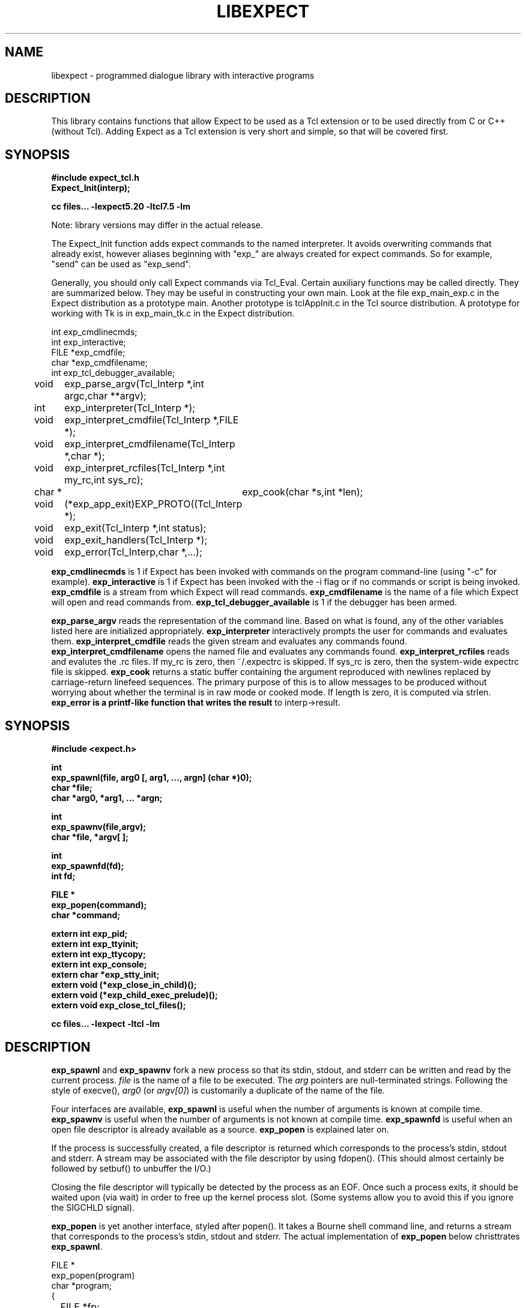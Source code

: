 .TH LIBEXPECT 3 "12 December 1991"
.SH NAME
libexpect \- programmed dialogue library with interactive programs
.SH DESCRIPTION
This library contains functions that allow Expect to be used as
a Tcl extension or to be used directly from C or C++ (without Tcl).
Adding Expect as a Tcl extension is very short and simple, so that will be
covered first.
.SH SYNOPSIS
.nf

.B #include "expect_tcl.h"
.B Expect_Init(interp);

.B cc files... \-lexpect5.20 \-ltcl7.5 \-lm

.fi
Note: library versions may differ in the actual release.

The Expect_Init function adds expect commands to the named
interpreter.  It avoids overwriting commands that already exist,
however aliases beginning with "exp_" are always created for expect
commands.  So for example, "send" can be used as "exp_send".

Generally, you should only call Expect commands via Tcl_Eval.
Certain auxiliary functions may be called directly.  They are summarized
below.  They may be useful in constructing your own main.  Look
at the file exp_main_exp.c in the Expect distribution as
a prototype main.  Another prototype is tclAppInit.c in the
Tcl source distribution.  A prototype for working with Tk is in
exp_main_tk.c in the Expect distribution.
.nf

int exp_cmdlinecmds;
int exp_interactive;
FILE *exp_cmdfile;
char *exp_cmdfilename;
int exp_tcl_debugger_available;

void	exp_parse_argv(Tcl_Interp *,int argc,char **argv);
int	exp_interpreter(Tcl_Interp *);
void	exp_interpret_cmdfile(Tcl_Interp *,FILE *);
void	exp_interpret_cmdfilename(Tcl_Interp *,char *);
void	exp_interpret_rcfiles(Tcl_Interp *,int my_rc,int sys_rc);
char *	exp_cook(char *s,int *len);
void	(*exp_app_exit)EXP_PROTO((Tcl_Interp *);
void	exp_exit(Tcl_Interp *,int status);
void	exp_exit_handlers(Tcl_Interp *);
void	exp_error(Tcl_Interp,char *,...);

.fi
.B exp_cmdlinecmds
is 1 if Expect has been invoked with commands on the program command-line (using "-c" for example).
.B exp_interactive
is 1 if Expect has been invoked with the -i flag or if no commands or script is being invoked.
.B exp_cmdfile
is a stream from which Expect will read commands.
.B exp_cmdfilename
is the name of a file which Expect will open and read commands from.
.B exp_tcl_debugger_available
is 1 if the debugger has been armed.

.B exp_parse_argv
reads the representation of the command line.
Based on what is found, any of the other variables listed here
are initialized appropriately.
.B exp_interpreter
interactively prompts the user for commands and evaluates them.
.B exp_interpret_cmdfile
reads the given stream and evaluates any commands found.
.B exp_interpret_cmdfilename
opens the named file and evaluates any commands found.
.B exp_interpret_rcfiles
reads and evalutes the .rc files.  If my_rc is zero,
then ~/.expectrc is skipped.  If sys_rc is zero, then the system-wide
expectrc file is skipped.
.B exp_cook
returns a static buffer containing the argument reproduced with
newlines replaced by carriage-return linefeed sequences.
The primary purpose of this is to allow messages to be produced
without worrying about whether the terminal is in raw mode or
cooked mode.
If length is zero, it is computed via strlen.
.B exp_error is a printf-like function that writes the result
to interp->result.
.SH SYNOPSIS
.nf
.B #include <expect.h>

.B int
.B "exp_spawnl(file, arg0 [, arg1, ..., argn] (char *)0);"
.B char *file;
.B char *arg0, *arg1, ... *argn;

.B int
.B exp_spawnv(file,argv);
.B char *file, *argv[ ];

.B int
.B exp_spawnfd(fd);
.B int fd;

.B FILE *
.B exp_popen(command);
.B char *command;

.B extern int exp_pid;
.B extern int exp_ttyinit;
.B extern int exp_ttycopy;
.B extern int exp_console;
.B extern char *exp_stty_init;
.B extern void (*exp_close_in_child)();
.B extern void (*exp_child_exec_prelude)();
.B extern void exp_close_tcl_files();

.B cc files... \-lexpect \-ltcl \-lm
.fi

.SH DESCRIPTION
.B exp_spawnl
and
.B exp_spawnv
fork a new process so that its stdin,
stdout, and stderr can be written and read by the current process.
.I file
is the name of a file to be executed.  The
.I arg
pointers are
null-terminated strings.  Following the style of execve(),
.I arg0
(or
.IR argv[0] )
is customarily a duplicate of the name of the file.
.PP
Four interfaces are available,
.B exp_spawnl
is useful when the number of
arguments is known at compile time.
.B exp_spawnv
is useful when the number of arguments is not known at compile time.
.B exp_spawnfd
is useful when an open file descriptor is already available as a source.
.B exp_popen
is explained later on.
.PP
If the process is successfully created, a file descriptor is returned
which corresponds to the process's stdin, stdout and stderr.
A stream may be associated with the file descriptor by using fdopen().
(This should almost certainly be followed by setbuf() to unbuffer the I/O.)
.PP
Closing the file descriptor will typically be detected by the
process as an EOF.  Once such a process exits, it should be waited
upon (via wait) in order to free up the kernel process slot.  (Some systems
allow you to avoid this if you ignore the SIGCHLD signal).
.PP
.B exp_popen
is yet another interface, styled after popen().  It takes a Bourne
shell command line, and returns a stream that corresponds to the process's
stdin, stdout and stderr.  The actual implementation of
.B exp_popen
below christtrates
.BR exp_spawnl .
.nf

FILE *
exp_popen(program)
char *program;
{
	FILE *fp;
	int ec;

	if (0 > (ec = exp_spawnl("sh","sh","-c",program,(char *)0)))
		return(0);
	if (NULL == (fp = fdopen(ec,"r+")) return(0);
	setbuf(fp,(char *)0);
	return(fp);
}
.fi

After a process is started, the variable
.B exp_pid
is set to the process-id of the new process.  The variable
.B exp_pty_slave_name
is set to the name of the slave side of the pty.

The spawn functions uses a pty to communicate with the process.  By
default, the pty is initialized the same way as the user's tty (if
possible, i.e., if the environment has a controlling terminal.)  This
initialization can be skipped by setting exp_ttycopy to 0.

The pty is further initialized to some system wide defaults if
exp_ttyinit is non-zero.  The default is generally comparable to "stty sane".

The tty setting can be further modified by setting the variable
.BR exp_stty_init .
This variable is interpreted in the style of stty arguments.  For
example, exp_stty_init = "sane"; repeats the default initialization.

On some systems, it is possible to redirect console output to ptys.
If this is supported, you can force the next spawn to obtain the
console output by setting the variable
.B exp_console
to 1.

Between the time a process is started and the new program is given
control, the spawn functions can clean up the environment by closing
file descriptors.  By default, the only file descriptors closed are
ones internal to Expect and any marked "close-on-exec".

If needed, you can close additional file descriptors by creating
an appropriate function and assigning it to exp_close_in_child.
The function will be called after the fork and before the exec.
(This also modifies the behavior of the spawn command in Expect.)

If you are also using Tcl, it may be convenient to use the function
exp_close_tcl_files which closes all files between the default
standard file descriptors and the highest descriptor known to Tcl.
(Expect does this.)

The function exp_child_exec_prelude is the last function called prior
to the actual exec in the child.  You can redefine this for effects
such as manipulating the uid or the signals.

.SH "IF YOU WANT TO ALLOCATE YOUR OWN PTY"
.nf

.B extern int exp_autoallocpty;
.B extern int exp_pty[2];
.fi

The spawn functions use a pty to communicate with the process.  By
default, a pty is automatically allocated each time a process is spawned.
If you want to allocate ptys yourself, before calling one of the spawn
functions, set
.B exp_autoallocpty
to 0,
.B exp_pty[0]
to the master pty file descriptor and
.B exp_pty[1]
to the slave pty file descriptor.
The expect library will not do any pty initializations (e.g., exp_stty_init will not be used).
The slave pty file descriptor will be
automatically closed when the process is spawned.  After the process is
started, all further communication takes place with the master pty file
descriptor.
.PP
.B exp_spawnl
and
.B exp_spawnv
duplicate the shell's actions
in searching for an executable file in a list of directories.  The
directory list is obtained from the environment.
.SH EXPECT PROCESSING
While it is possible to use read() to read information from a process
spawned by
.B exp_spawnl
or
.BR exp_spawnv ,
more convenient functions are provided.  They are as
follows:
.nf

.B int
.B exp_expectl(fd,type1,pattern1,[re1,],value1,type2,...,exp_end);
.B int fd;
.B enum exp_type type;
.B char *pattern1, *pattern2, ...;
.B regexp *re1, *re2, ...;
.B int value1, value2, ...;
.B

.B int
.B exp_fexpectl(fp,type1,pattern1,[re1,]value1,type2,...,exp_end);
.B FILE *fp;
.B enum exp_type type;
.B char *pattern1, *pattern2, ...;
.B regexp *re1, *re2, ...;
.B int value1, value2, ...;

.B enum exp_type {
.B	exp_end,
.B	exp_glob,
.B	exp_exact,
.B	exp_regexp,
.B	exp_compiled,
.B	exp_null,
.B };

.B struct exp_case {
.B	char *pattern;
.B	regexp *re;
.B	enum exp_type type;
.B	int value;
.B };

.B int
.B exp_expectv(fd,cases);
.B int fd;
.B struct exp_case *cases;

.B int
.B exp_fexpectv(fp,cases);
.B FILE *fp;
.B struct exp_case *cases;

.B extern int exp_timeout;
.B extern char *exp_match;
.B extern char *exp_match_end;
.B extern char *exp_buffer;
.B extern char *exp_buffer_end;
.B extern int exp_match_max;
.B extern int exp_full_buffer;
.B extern int exp_remove_nulls;
.fi

The functions wait until the output from a process matches one of the
patterns, a specified time period has passed, or an EOF is seen.
.PP
The first argument to each function is either a file descriptor or a stream.
Successive sets of arguments describe patterns and associated integer values
to return when the pattern matches.
.PP
The type argument is one of four values.  exp_end indicates that no more
patterns appear.
exp_glob indicates that the pattern is a glob-style string pattern.
exp_exact indicates that the pattern is an exact string.
exp_regexp indicates that the pattern is a regexp-style string pattern.
exp_compiled indicates that the pattern is a regexp-style string pattern,
and that its compiled form is also provided.
exp_null indicates that the pattern is a null (for debugging purposes,
a string pattern must also follow).
.PP
If the compiled form is not provided with the functions
.B exp_expectl
and
.BR exp_fexpectl ,
any pattern compilation done internally is
thrown away after the function returns.  The functions
.B exp_expectv
and
.B exp_fexpectv
will automatically compile patterns and will not throw them away.
Instead, they must be discarded by the user, by calling free on each
pattern.  It is only necessary to discard them, the last time the
cases are used.
.PP
Regexp subpatterns matched are stored in the compiled regexp.
Assuming "re" contains a compiled regexp, the matched string can be
found in re->startp[0].  The match substrings (according to the parentheses)
in the original pattern can be found in re->startp[1], re->startp[2], and
so on, up to re->startp[9].  The corresponding strings ends are re->endp[x]
where x is that same index as for the string start.

The type exp_null matches if a null appears in the input.  The
variable exp_remove_nulls must be set to 0 to prevent nulls from
being automatically stripped.  By default, exp_remove_nulls is set
to 1 and nulls are automatically stripped.

.B exp_expectv
and
.B exp_fexpectv
are useful when the number of patterns is
not known in advance.  In this case, the sets are provided in an array.
The end of the array is denoted by a struct exp_case with type exp_end.
For the rest
of this discussion, these functions will be referred to generically as
.IR expect.
.PP
If a pattern matches, then the corresponding integer value is returned.
Values need not be unique, however they should be positive to avoid
being mistaken for EXP_EOF, EXP_TIMEOUT, or EXP_FULLBUFFER.
Upon EOF or timeout, the value
.B EXP_EOF
or
.B EXP_TIMEOUT
is returned.  The
default timeout period is 10 seconds but may be changed by setting the
variable
.BR exp_timeout .
A value of -1
disables a timeout from occurring.
A value of 0 causes the expect function to return immediately (i.e., poll)
after one read().
However it must be preceded by a function such as select, poll, or 
an event manager callback to guarantee that there is data to be read.

If the variable exp_full_buffer is 1, then EXP_FULLBUFFER is returned
if exp_buffer fills with no pattern having matched.

When the expect function returns,
.B exp_buffer
points to the buffer
of characters that was being considered for matching.
.B exp_buffer_end
points to one past the last character in exp_buffer.
If a match occurred,
.B exp_match
points into
.B exp_buffer
where the match began.
.B exp_match_end
points to one character past where the match ended.
.PP
Each time new input arrives, it is compared to each pattern in the
order they are listed.  Thus, you may test for absence of a match by
making the last pattern something guaranteed to appear, such as a
prompt.  In situations where there is no prompt, you must check for
.B EXP_TIMEOUT
(just like you would if you were interacting manually).  More philosophy
and strategies on specifying
.B expect
patterns can be found in the
documentation on the
.B expect
program itself.  See SEE ALSO below.
.PP
Patterns are the usual C-shell-style regular expressions.  For
example, the following fragment looks for a successful login, such
as from a telnet dialogue.
.nf

	switch (exp_expectl(
		exp_glob,"connected",CONN,
		exp_glob,"busy",BUSY,
		exp_glob,"failed",ABORT,
		exp_glob,"invalid password",ABORT,
		exp_end)) {
	case CONN:	/* logged in successfully */
		break;
	case BUSY:	/* couldn't log in at the moment */
		break;
	case EXP_TIMEOUT:
	case ABORT:	/* can't log in at any moment! */
		break;
	default: /* problem with expect */
	}
.fi

Asterisks (as in the
example above) are a useful shorthand for omitting line-termination
characters and other detail.
Patterns must match the entire output of the current process (since
the previous read on the descriptor or stream).  
More than 2000 bytes of output can
force earlier bytes to be "forgotten".  This may be changed by setting
the variable
.BR exp_match_max .
Note that excessively large values can slow down the pattern matcher.
.SH RUNNING IN THE BACKGROUND
.nf

.B extern int exp_disconnected;
.B int exp_disconnect();

.fi
It is possible to move a process into the background after it has
begun running.  A typical use for this is to read passwords and then
go into the background to sleep before using the passwords to do real
work.
.PP
To move a process into the background, fork, call exp_disconnect() in the
child process and exit() in the parent process.  This disassociates
your process from the controlling terminal.  If you wish to move a
process into the background in a different way, you must set the
variable exp_disconnected to 1.  This allows processes spawned after
this point to be started correctly.
.SH MULTIPLEXING
By default, the expect functions block inside of a read on a single file
descriptor.  If you want to wait on patterns from multiple file
descriptors,
use select, poll, or an event manager.
They will tell you what file descriptor is ready to read.

When a file descriptor is ready to read, you can use the expect
functions to do one and only read by setting timeout to 0.  
.SH SLAVE CONTROL

.nf

.B void
.B exp_slave_control(fd,enable)
.B int fd;
.B int enable;

.fi

Pty trapping is normally done automatically by the expect functions.
However, if you want to issue an ioctl, for example, directly on the
slave device, you should temporary disable trapping.

Pty trapping can be controlled with exp_slave_control.  The first
argument is the file descriptor corresponding to the spawned process.
The second argument is a 0 if trapping is to be disabled and 1 if it
is to be enabled.  

.SH ERRORS
All functions indicate errors by returning \-1 and setting errno.
.PP
Errors that occur after the spawn functions fork (e.g., attempting to
spawn a non-existent program) are written to the process's stderr,
and will be read by the first
.BR expect .
.SH SIGNALS
.nf
.B extern int exp_reading;
.B extern jmp_buf exp_readenv;
.fi

.B expect
uses alarm() to timeout, thus if you generate alarms during
.BR expect ,
it will timeout prematurely.
.PP
Internally,
.B expect
calls read() which can be interrupted by signals.  If
you define signal handlers, you can choose to restart or abort
.BR expect 's
internal read.  The variable,
.BR exp_reading ,
is true if (and only if)
.BR expect 's
read has been interrupted.  longjmp(exp_readenv,EXP_ABORT) will abort
the read.  longjmp(exp_readenv,EXP_RESTART) will restart the read.
.SH LOGGING
.nf

.B extern int exp_loguser;
.B extern int exp_logfile_all
.B extern FILE *exp_logfile;
.fi

If
.B exp_loguser
is nonzero,
.B expect
sends any output from the spawned process to
stdout.  Since interactive programs typically echo their input, this
usually suffices to show both sides of the conversation.  If
.B exp_logfile
is also nonzero, this same output is written to the stream defined by 
.BR exp_logfile .
If 
.B exp_logfile_all
is non-zero,
.B exp_logfile
is written regardless of the value of 
.BR exp_loguser .

.SH DEBUGGING
While I consider the library to be easy to use, I think that the
standalone expect program is much, much, easier to use than working
with the C compiler and its usual edit, compile, debug cycle.  Unlike
typical C programs, most of the debugging isn't getting the C compiler
to accept your programs - rather, it is getting the dialogue correct.
Also, translating scripts from expect to C is usually not necessary.
For example, the speed of interactive dialogues is virtually never an
issue.  So please try the standalone 'expect' program first.  I
suspect it is a more appropriate solution for most people than the
library.
.PP
Nonetheless, if you feel compelled to debug in C,
here are some tools to help you.
.nf

.B extern int exp_is_debugging;
.B extern FILE *exp_debugfile;
.fi

While expect dialogues seem very intuitive, trying to codify them in a
program can reveal many surprises in a program's interface.  Therefore
a variety of debugging aids are available.  They are controlled by the
above variables, all 0 by default.

Debugging information internal to
.B expect
is sent to stderr when
.B exp_is_debugging
is non-zero.  The debugging information includes
every character received, and every attempt made to match the current
input against the patterns.  In addition, non-printable characters are
translated to a printable form.  For example, a control-C appears as a
caret followed by a C.  If 
.B exp_logfile
is non-zero, this information
is also written to that stream.
.PP
If 
.B exp_debugfile
is non-zero, all normal and debugging information is
written to that stream, regardless of the value of 
.BR exp_is_debugging .
.SH CAVEATS
The stream versions of the
.B expect
functions are much slower than the
file descriptor versions because there is no way to portably read
an unknown number of bytes without the potential of timing out.
Thus, characters are read one at a time.  You are therefore strongly
encouraged to use the file descriptor versions of
.B expect
(although,
automated versions of interactive programs don't usually demand high speed
anyway).
.PP
You can actually get the best of both worlds, writing with the usual
stream functions and reading with the file descriptor versions of
.B expect
as long as you don't attempt to intermix other stream input
functions (e.g., fgetc).
To do this, pass fileno(stream) as the file descriptor each time.
Fortunately, there is little reason to use anything but the
.B expect
functions when reading from interactive programs.
.PP
There is no matching exp_pclose to exp_popen (unlike popen and pclose).
It only takes two functions to close down a connection (fclose() followed
by waiting on the pid), but it is not uncommon to separate these two
actions by large time intervals, so the function seems of little value.
.PP
If you are running on a Cray running Unicos (all I know for sure from
experience), you must run your compiled program as root or setuid.  The
problem is that the Cray only allows root processes to open ptys. 
You should observe as much precautions as possible:  If you don't need
permissions, setuid(0) only immediately before calling one of the spawn
functions and immediately set it back afterwards.
.PP
Normally,
.B spawn
takes little time to execute.  If you notice spawn taking a
significant amount of time, it is probably encountering ptys that are
wedged.  A number of tests are run on ptys to avoid entanglements with
errant processes.  (These take 10 seconds per wedged pty.)  Running
expect with the \-d option will show if
.B expect
is encountering many ptys in odd states.  If you cannot kill
the processes to which these ptys are attached, your only recourse may
be to reboot.
.SH BUGS
The
.B exp_fexpect
functions don't work at all under HP-UX - it appears to be a bug in getc.
Follow the
advice (above) about using the
.B exp_expect
functions (which doesn't need to call getc).  If you fix the problem (before
I do - please check the latest release) let me know.
.SH SEE ALSO
An alternative to this library is the
.B expect
program.
.B expect
interprets scripts written in a high-level language
which direct the dialogue.
In addition, the user can take control and interact directly when desired.
If it is not absolutely necessary to write your own C program, it is much
easier to use
.B expect
to perform the entire interaction.
It is described further in the following references:
.PP
.I
"expect: Curing Those Uncontrollable Fits of Interactivity" \fRby Don Libes,
Proceedings of the Summer 1990 USENIX Conference,
Anaheim, California, June 11-15, 1990.
.PP
.I
"Using expect to Automate System Administration Tasks" \fRby Don Libes,
Proceedings of the 1990 USENIX Large Installation Systems Administration
Conference, Colorado Springs, Colorado, October 17-19, 1990.
.PP
expect(1), alarm(3), read(2), write(2), fdopen(3), execve(2), execvp(3),
longjmp(3), pty(4).
.PP
There are several examples C programs in the test directory of
.BR expect 's
source distribution which use the expect library.
.PP
.SH AUTHOR
Don Libes, libes@nist.gov, National Institute of Standards and Technology
.SH ACKNOWLEDGEMENTS
Thanks to John Ousterhout (UCBerkeley) for supplying the pattern
matcher.
.PP
Design and implementation of the
.B expect
library was paid for by the U.S. government and is therefore in the public
domain.
However the author and NIST would like credit
if this program and documentation or portions of them are used.
